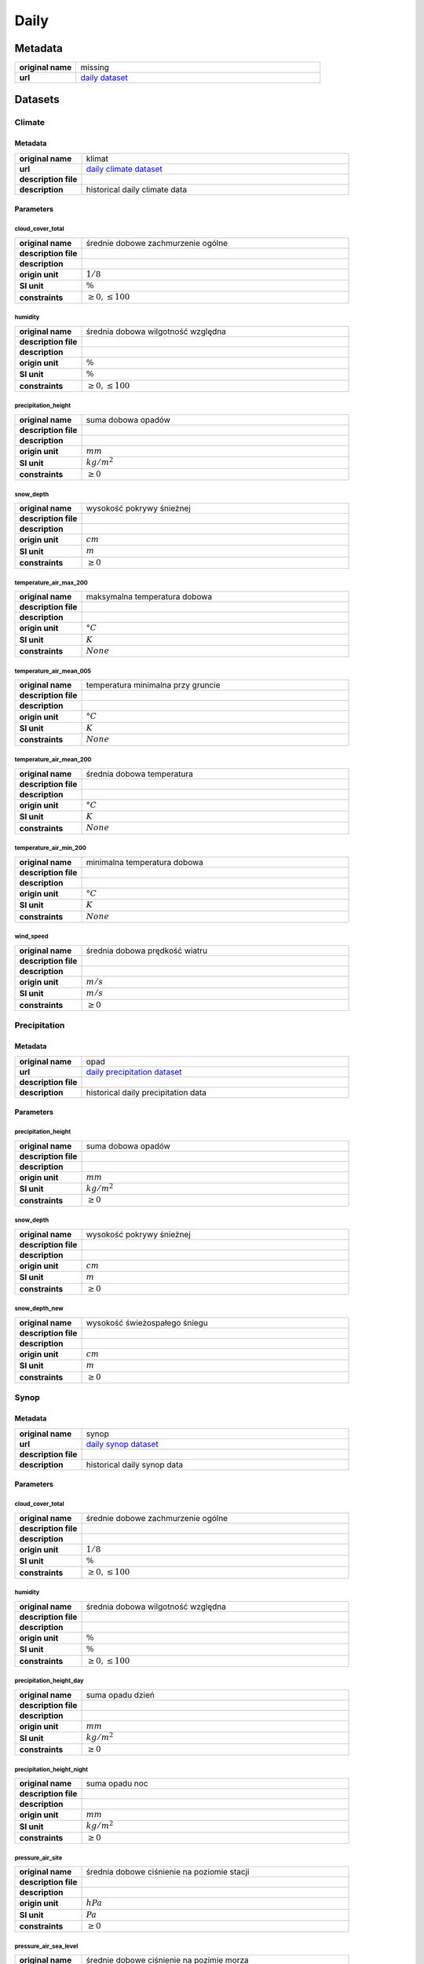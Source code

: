 Daily
#####

Metadata
********

.. list-table::
   :widths: 20 80
   :stub-columns: 1

   * - original name
     - missing
   * - url
     - `daily dataset`_

.. _daily dataset: https://danepubliczne.imgw.pl/data/dane_pomiarowo_obserwacyjne/dane_meteorologiczne/dobowe/

Datasets
********

Climate
=======

Metadata
--------

.. list-table::
   :widths: 20 80
   :stub-columns: 1

   * - original name
     - klimat
   * - url
     - `daily climate dataset`_
   * - description file
     - 
   * - description
     - historical daily climate data

.. _daily climate dataset: https://danepubliczne.imgw.pl/data/dane_pomiarowo_obserwacyjne/dane_meteorologiczne/dobowe/klimat/

Parameters
----------

cloud_cover_total
^^^^^^^^^^^^^^^^^

.. list-table::
   :widths: 20 80
   :stub-columns: 1

   * - original name
     - średnie dobowe zachmurzenie ogólne
   * - description file
     -
   * - description
     -
   * - origin unit
     - :math:`1/8`
   * - SI unit
     - :math:`\%`
   * - constraints
     - :math:`\geq{0},\leq{100}`

humidity
^^^^^^^^

.. list-table::
   :widths: 20 80
   :stub-columns: 1

   * - original name
     - średnia dobowa wilgotność względna
   * - description file
     -
   * - description
     -
   * - origin unit
     - :math:`\%`
   * - SI unit
     - :math:`\%`
   * - constraints
     - :math:`\geq{0},\leq{100}`

precipitation_height
^^^^^^^^^^^^^^^^^^^^

.. list-table::
   :widths: 20 80
   :stub-columns: 1

   * - original name
     - suma dobowa opadów
   * - description file
     -
   * - description
     -
   * - origin unit
     - :math:`mm`
   * - SI unit
     - :math:`kg / m^{2}`
   * - constraints
     - :math:`\geq{0}`

snow_depth
^^^^^^^^^^

.. list-table::
   :widths: 20 80
   :stub-columns: 1

   * - original name
     - wysokość pokrywy śnieżnej
   * - description file
     -
   * - description
     -
   * - origin unit
     - :math:`cm`
   * - SI unit
     - :math:`m`
   * - constraints
     - :math:`\geq{0}`

temperature_air_max_200
^^^^^^^^^^^^^^^^^^^^^^^

.. list-table::
   :widths: 20 80
   :stub-columns: 1

   * - original name
     - maksymalna temperatura dobowa
   * - description file
     -
   * - description
     -
   * - origin unit
     - :math:`°C`
   * - SI unit
     - :math:`K`
   * - constraints
     - :math:`None`

temperature_air_mean_005
^^^^^^^^^^^^^^^^^^^^^^^^

.. list-table::
   :widths: 20 80
   :stub-columns: 1

   * - original name
     - temperatura minimalna przy gruncie
   * - description file
     -
   * - description
     -
   * - origin unit
     - :math:`°C`
   * - SI unit
     - :math:`K`
   * - constraints
     - :math:`None`

temperature_air_mean_200
^^^^^^^^^^^^^^^^^^^^^^^^

.. list-table::
   :widths: 20 80
   :stub-columns: 1

   * - original name
     - średnia dobowa temperatura
   * - description file
     -
   * - description
     -
   * - origin unit
     - :math:`°C`
   * - SI unit
     - :math:`K`
   * - constraints
     - :math:`None`

temperature_air_min_200
^^^^^^^^^^^^^^^^^^^^^^^

.. list-table::
   :widths: 20 80
   :stub-columns: 1

   * - original name
     - minimalna temperatura dobowa
   * - description file
     -
   * - description
     -
   * - origin unit
     - :math:`°C`
   * - SI unit
     - :math:`K`
   * - constraints
     - :math:`None`

wind_speed
^^^^^^^^^^

.. list-table::
   :widths: 20 80
   :stub-columns: 1

   * - original name
     - średnia dobowa prędkość wiatru
   * - description file
     -
   * - description
     -
   * - origin unit
     - :math:`m/s`
   * - SI unit
     - :math:`m/s`
   * - constraints
     - :math:`\geq{0}`

Precipitation
=============

Metadata
--------

.. list-table::
   :widths: 20 80
   :stub-columns: 1

   * - original name
     - opad
   * - url
     - `daily precipitation dataset`_
   * - description file
     -
   * - description
     - historical daily precipitation data

.. _daily precipitation dataset: https://danepubliczne.imgw.pl/data/dane_pomiarowo_obserwacyjne/dane_meteorologiczne/dobowe/opad/

Parameters
----------

precipitation_height
^^^^^^^^^^^^^^^^^^^^

.. list-table::
   :widths: 20 80
   :stub-columns: 1

   * - original name
     - suma dobowa opadów
   * - description file
     -
   * - description
     -
   * - origin unit
     - :math:`mm`
   * - SI unit
     - :math:`kg / m^{2}`
   * - constraints
     - :math:`\geq{0}`

snow_depth
^^^^^^^^^^

.. list-table::
   :widths: 20 80
   :stub-columns: 1

   * - original name
     - wysokość pokrywy śnieżnej
   * - description file
     -
   * - description
     -
   * - origin unit
     - :math:`cm`
   * - SI unit
     - :math:`m`
   * - constraints
     - :math:`\geq{0}`

snow_depth_new
^^^^^^^^^^^^^^

.. list-table::
   :widths: 20 80
   :stub-columns: 1

   * - original name
     - wysokość świeżospałego śniegu
   * - description file
     -
   * - description
     -
   * - origin unit
     - :math:`cm`
   * - SI unit
     - :math:`m`
   * - constraints
     - :math:`\geq{0}`

Synop
=====

Metadata
--------

.. list-table::
   :widths: 20 80
   :stub-columns: 1

   * - original name
     - synop
   * - url
     - `daily synop dataset`_
   * - description file
     -
   * - description
     - historical daily synop data

.. _daily synop dataset: https://danepubliczne.imgw.pl/data/dane_pomiarowo_obserwacyjne/dane_meteorologiczne/dobowe/synop/

Parameters
----------

cloud_cover_total
^^^^^^^^^^^^^^^^^

.. list-table::
   :widths: 20 80
   :stub-columns: 1

   * - original name
     - średnie dobowe zachmurzenie ogólne
   * - description file
     -
   * - description
     -
   * - origin unit
     - :math:`1/8`
   * - SI unit
     - :math:`\%`
   * - constraints
     - :math:`\geq{0},\leq{100}`

humidity
^^^^^^^^

.. list-table::
   :widths: 20 80
   :stub-columns: 1

   * - original name
     - średnia dobowa wilgotność względna
   * - description file
     -
   * - description
     -
   * - origin unit
     - :math:`\%`
   * - SI unit
     - :math:`\%`
   * - constraints
     - :math:`\geq{0},\leq{100}`

precipitation_height_day
^^^^^^^^^^^^^^^^^^^^^^^^

.. list-table::
   :widths: 20 80
   :stub-columns: 1

   * - original name
     - suma opadu dzień
   * - description file
     -
   * - description
     -
   * - origin unit
     - :math:`mm`
   * - SI unit
     - :math:`kg / m^{2}`
   * - constraints
     - :math:`\geq{0}`

precipitation_height_night
^^^^^^^^^^^^^^^^^^^^^^^^^^

.. list-table::
   :widths: 20 80
   :stub-columns: 1

   * - original name
     - suma opadu noc
   * - description file
     -
   * - description
     -
   * - origin unit
     - :math:`mm`
   * - SI unit
     - :math:`kg / m^{2}`
   * - constraints
     - :math:`\geq{0}`

pressure_air_site
^^^^^^^^^^^^^^^^^

.. list-table::
   :widths: 20 80
   :stub-columns: 1

   * - original name
     - średnia dobowe ciśnienie na poziomie stacji
   * - description file
     -
   * - description
     -
   * - origin unit
     - :math:`hPa`
   * - SI unit
     - :math:`Pa`
   * - constraints
     - :math:`\geq{0}`

pressure_air_sea_level
^^^^^^^^^^^^^^^^^^^^^^

.. list-table::
   :widths: 20 80
   :stub-columns: 1

   * - original name
     - średnie dobowe ciśnienie na pozimie morza
   * - description file
     -
   * - description
     -
   * - origin unit
     - :math:`hPa`
   * - SI unit
     - :math:`Pa`
   * - constraints
     - :math:`\geq{0}`

pressure_vapor
^^^^^^^^^^^^^^

.. list-table::
   :widths: 20 80
   :stub-columns: 1

   * - original name
     - średnia dobowe ciśnienie pary wodnej
   * - description file
     -
   * - description
     -
   * - origin unit
     - :math:`hPa`
   * - SI unit
     - :math:`Pa`
   * - constraints
     - :math:`\geq{0}`

temperature_air_mean_200
^^^^^^^^^^^^^^^^^^^^^^^^

.. list-table::
   :widths: 20 80
   :stub-columns: 1

   * - original name
     - średnia dobowa temperatura
   * - description file
     -
   * - description
     -
   * - origin unit
     - :math:`°C`
   * - SI unit
     - :math:`K`
   * - constraints
     - :math:`None`

wind_speed
^^^^^^^^^^

.. list-table::
   :widths: 20 80
   :stub-columns: 1

   * - original name
     - średnia dobowa prędkość wiatru
   * - description file
     -
   * - description
     -
   * - origin unit
     - :math:`m/s`
   * - SI unit
     - :math:`m/s`
   * - constraints
     - :math:`\geq{0}`
